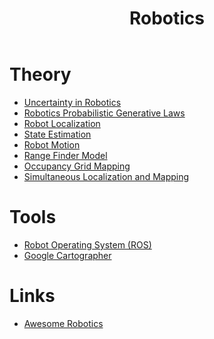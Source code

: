 :PROPERTIES:
:ID:       fa58ed3f-19a7-4f29-8a29-bc6ca5d63ebe
:END:
#+title: Robotics
#+hugo_tags: robotics

* Theory
- [[id:2391f312-dd1a-4cdf-9292-336cfaecbc04][Uncertainty in Robotics]]
- [[id:c147b46d-f3ae-4d36-b1a4-d3f3e83495b3][Robotics Probabilistic Generative Laws]]
- [[id:9c0ebb8f-6582-4daf-bb84-7aa299c2d204][Robot Localization]]
- [[id:9eb68704-58e6-4c0e-b128-228fd261e26e][State Estimation]]
- [[id:72afb7ef-945a-4213-a3aa-7bb34ef6d62e][Robot Motion]]
- [[id:397e2e11-2f27-474b-95c6-108bfa8e75fc][Range Finder Model]]
- [[id:7cf7828f-0871-4e03-9b4d-bd4a89a8e1a8][Occupancy Grid Mapping]]
- [[id:521c87bc-95eb-47ca-990f-58695d65490d][Simultaneous Localization and Mapping]]

* Tools
- [[id:d711763d-b529-4f2b-98d2-c34b2bf8657c][Robot Operating System (ROS)]]
- [[id:02ac1905-bb1c-400a-82e1-7203a1600d56][Google Cartographer]]

* Links
:PROPERTIES:
:ID:       354b5442-0080-4e51-8d6d-6a91402744b0
:END:
- [[https://github.com/Kiloreux/awesome-robotics][Awesome Robotics]]
